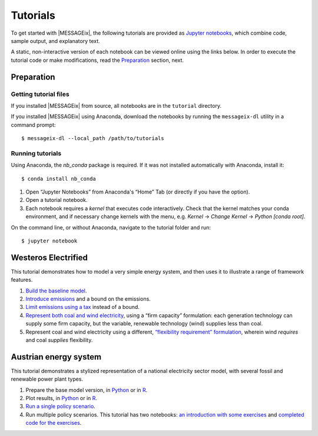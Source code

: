Tutorials
---------

To get started with |MESSAGEix|, the following tutorials are provided as
`Jupyter notebooks <https://jupyter.org/>`_, which combine code, sample output,
and explanatory text.

A static, non-interactive version of each notebook can be viewed online using
the links below. In order to execute the tutorial code or make modifications,
read the Preparation_ section, next.

Preparation
===========

Getting tutorial files
~~~~~~~~~~~~~~~~~~~~~~

If you installed |MESSAGEix| from source, all notebooks are in the ``tutorial``
directory.

If you installed |MESSAGEix| using Anaconda, download the notebooks by running
the ``messageix-dl`` utility in a command prompt::

    $ messageix-dl --local_path /path/to/tutorials

Running tutorials
~~~~~~~~~~~~~~~~~

Using Anaconda, the `nb_conda` package is required. If it was not installed automatically with Anaconda, install it::

    $ conda install nb_conda

1. Open “Jupyter Notebooks” from Anaconda's “Home” Tab (or directly if you have
   the option).

2. Open a tutorial notebook.

3. Each notebook requires a *kernel* that executes code interactively. Check
   that the kernel matches your conda environment, and if necessary change
   kernels with the menu, e.g. `Kernel` → `Change Kernel` → `Python
   [conda root]`.

On the command line, or without Anaconda, navigate to the tutorial folder and
run::

   $ jupyter notebook

Westeros Electrified
====================

This tutorial demonstrates how to model a very simple energy system, and then
uses it to illustrate a range of framework features.

1. `Build the baseline model <https://github.com/iiasa/message_ix/blob/v1.1.0/tutorial/westeros/westeros_baseline.ipynb>`_.
2. `Introduce emissions <https://github.com/iiasa/message_ix/blob/v1.1.0/tutorial/westeros/westeros_emissions_bounds.ipynb>`_ and a bound on the emissions.
3. `Limit emissions using a tax <https://github.com/iiasa/message_ix/blob/v1.1.0/tutorial/westeros/westeros_emissions_taxes.ipynb>`_ instead of a bound.
4. `Represent both coal and wind electricity <https://github.com/iiasa/message_ix/blob/v1.1.0/tutorial/westeros/westeros_firm_capacity.ipynb>`_, using a “firm capacity” formulation: each generation technology can supply some firm capacity, but the variable, renewable technology (wind) supplies less than coal.
5. Represent coal and wind electricity using a different, `“flexibility requirement” formulation <https://github.com/iiasa/message_ix/blob/v1.1.0/tutorial/westeros/westeros_flexible_generation.ipynb>`_, wherein wind *requires* and coal *supplies* flexibility.

Austrian energy system
======================

This tutorial demonstrates a stylized representation of a national electricity
sector model, with several fossil and renewable power plant types.

1. Prepare the base model version, in `Python <https://github.com/iiasa/message_ix/blob/v1.1.0/tutorial/Austrian_energy_system/austria.ipynb>`_ or in `R <https://github.com/iiasa/message_ix/blob/v1.1.0/tutorial/Austrian_energy_system/austria_reticulate.ipynb>`_.
2. Plot results, in `Python <https://github.com/iiasa/message_ix/blob/v1.1.0/tutorial/Austrian_energy_system/austria_load_scenario.ipynb>`_ or in `R <https://github.com/iiasa/message_ix/blob/v1.1.0/tutorial/Austrian_energy_system/austria_load_scenario_R.ipynb>`_.
3. `Run a single policy scenario <https://github.com/iiasa/message_ix/blob/v1.1.0/tutorial/Austrian_energy_system/austria_single_policy.ipynb>`_.
4. Run multiple policy scenarios. This tutorial has two notebooks: `an introduction with some exercises <https://github.com/iiasa/message_ix/blob/v1.1.0/tutorial/Austrian_energy_system/austria_multiple_policies.ipynb>`_ and `completed code for the exercises <https://github.com/iiasa/message_ix/blob/v1.1.0/tutorial/Austrian_energy_system/austria_multiple_policies-answers.ipynb>`_.
